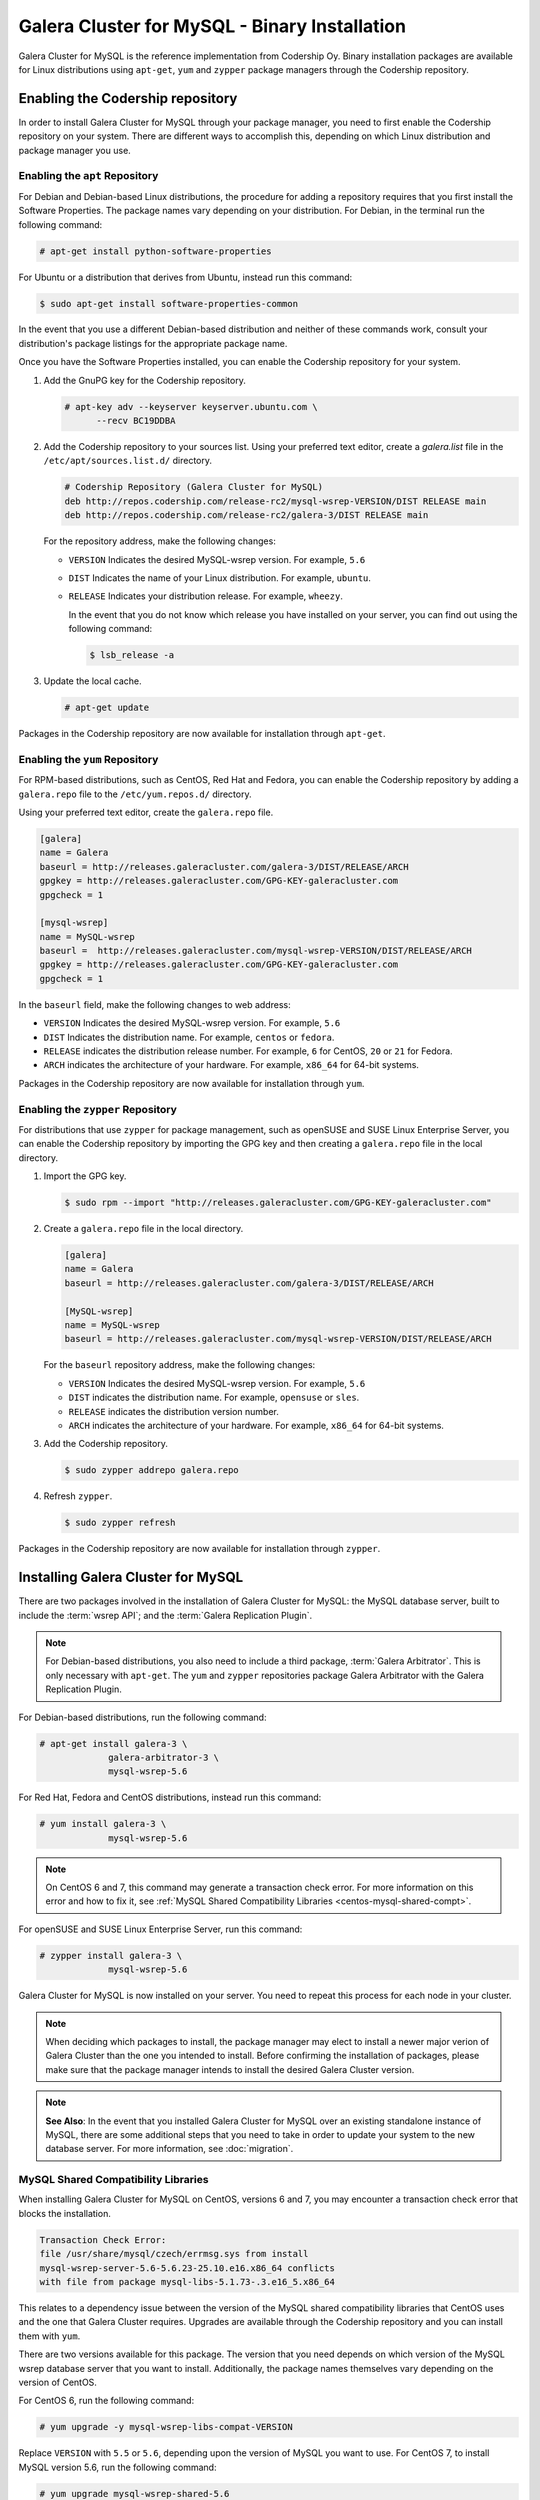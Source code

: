 ==============================================
Galera Cluster for MySQL - Binary Installation
==============================================
.. _`galera-mysql-binary-install`:

Galera Cluster for MySQL is the reference implementation from Codership Oy.  Binary installation packages are available for Linux distributions using ``apt-get``, ``yum`` and ``zypper`` package managers through the Codership repository.

----------------------------------
Enabling the Codership repository
----------------------------------
.. _`mysql-repo`:

In order to install Galera Cluster for MySQL through your package manager, you need to first enable the Codership repository on your system.  There are different ways to accomplish this, depending on which Linux distribution and package manager you use.

^^^^^^^^^^^^^^^^^^^^^^^^^^^^^^^^^
Enabling the ``apt`` Repository
^^^^^^^^^^^^^^^^^^^^^^^^^^^^^^^^^
.. _`mysql-deb`:

For Debian and Debian-based Linux distributions, the procedure for adding a repository requires that you first install the Software Properties.  The package names vary depending on your distribution.  For Debian, in the terminal run the following command:

.. code-block:: console

   # apt-get install python-software-properties

For Ubuntu or a distribution that derives from Ubuntu, instead run this command:

.. code-block:: console

   $ sudo apt-get install software-properties-common

In the event that you use a different Debian-based distribution and neither of these commands work, consult your distribution's package listings for the appropriate package name.

Once you have the Software Properties installed, you can enable the Codership repository for your system.

#. Add the GnuPG key for the Codership repository.

   .. code-block:: console

      # apt-key adv --keyserver keyserver.ubuntu.com \
            --recv BC19DDBA

#. Add the Codership repository to your sources list.  Using your preferred text editor, create a `galera.list` file in the ``/etc/apt/sources.list.d/`` directory.

   .. code-block:: linux-config

      # Codership Repository (Galera Cluster for MySQL)
      deb http://repos.codership.com/release-rc2/mysql-wsrep-VERSION/DIST RELEASE main
      deb http://repos.codership.com/release-rc2/galera-3/DIST RELEASE main

   For the repository address, make the following changes:

   - ``VERSION`` Indicates the desired MySQL-wsrep version. For example, ``5.6``

   - ``DIST`` Indicates the name of your Linux distribution.  For example, ``ubuntu``.

   - ``RELEASE`` Indicates your distribution release.  For example, ``wheezy``.

     In the event that you do not know which release you have installed on your server, you can find out using the following command:

     .. code-block:: console

	$ lsb_release -a

#. Update the local cache.

   .. code-block:: console

      # apt-get update

Packages in the Codership repository are now available for installation through ``apt-get``.



^^^^^^^^^^^^^^^^^^^^^^^^^^^^^^^^
Enabling the ``yum`` Repository
^^^^^^^^^^^^^^^^^^^^^^^^^^^^^^^^
.. _`mysql-yum-repo`:


For RPM-based distributions, such as CentOS, Red Hat and Fedora, you can enable the Codership repository by adding a ``galera.repo`` file to the ``/etc/yum.repos.d/`` directory.

Using your preferred text editor, create the ``galera.repo`` file.

.. code-block:: ini

   [galera]
   name = Galera
   baseurl = http://releases.galeracluster.com/galera-3/DIST/RELEASE/ARCH
   gpgkey = http://releases.galeracluster.com/GPG-KEY-galeracluster.com
   gpgcheck = 1

   [mysql-wsrep]
   name = MySQL-wsrep
   baseurl =  http://releases.galeracluster.com/mysql-wsrep-VERSION/DIST/RELEASE/ARCH
   gpgkey = http://releases.galeracluster.com/GPG-KEY-galeracluster.com
   gpgcheck = 1


In the ``baseurl`` field, make the following changes to web address:

- ``VERSION`` Indicates the desired MySQL-wsrep version. For example, ``5.6``

- ``DIST`` Indicates the distribution name.  For example, ``centos`` or ``fedora``.

- ``RELEASE`` indicates the distribution release number.  For example, ``6`` for CentOS, ``20`` or ``21`` for Fedora.

- ``ARCH`` indicates the architecture of your hardware.  For example, ``x86_64`` for 64-bit systems.

Packages in the Codership repository are now available for installation through ``yum``.

^^^^^^^^^^^^^^^^^^^^^^^^^^^^^^^^^^^^
Enabling the ``zypper`` Repository
^^^^^^^^^^^^^^^^^^^^^^^^^^^^^^^^^^^^
.. _`mysql-zypper-repo`:

For distributions that use ``zypper`` for package management, such as openSUSE and SUSE Linux Enterprise Server, you can enable the Codership repository by importing the GPG key and then creating a ``galera.repo`` file in the local directory.

#. Import the GPG key.

   .. code-block:: console

      $ sudo rpm --import "http://releases.galeracluster.com/GPG-KEY-galeracluster.com"

#. Create a ``galera.repo`` file in the local directory.

   .. code-block:: ini

      [galera]
      name = Galera
      baseurl = http://releases.galeracluster.com/galera-3/DIST/RELEASE/ARCH

      [MySQL-wsrep]
      name = MySQL-wsrep
      baseurl = http://releases.galeracluster.com/mysql-wsrep-VERSION/DIST/RELEASE/ARCH

   For the ``baseurl`` repository address, make the following changes:

   - ``VERSION`` Indicates the desired MySQL-wsrep version. For example, ``5.6``

   - ``DIST`` indicates the distribution name.  For example, ``opensuse`` or ``sles``.

   - ``RELEASE`` indicates the distribution version number.

   - ``ARCH`` indicates the architecture of your hardware.  For example, ``x86_64`` for 64-bit systems.

 
#. Add the Codership repository.

   .. code-block:: console

      $ sudo zypper addrepo galera.repo

#. Refresh ``zypper``.

   .. code-block:: console

      $ sudo zypper refresh
      
Packages in the Codership repository are now available for installation through ``zypper``.



-----------------------------------
Installing Galera Cluster for MySQL
-----------------------------------
.. _`mysql-install`:


There are two packages involved in the installation of Galera Cluster for MySQL: the MySQL database server, built to include the :term:`wsrep API`; and the :term:`Galera Replication Plugin`.

.. note:: For Debian-based distributions, you also need to include a third package, :term:`Galera Arbitrator`.  This is only necessary with ``apt-get``.  The ``yum`` and ``zypper`` repositories package Galera Arbitrator with the Galera Replication Plugin.

For Debian-based distributions, run the following command:

.. code-block:: console

   # apt-get install galera-3 \
		galera-arbitrator-3 \
		mysql-wsrep-5.6

For Red Hat, Fedora and CentOS distributions, instead run this command:

.. code-block:: console
	 
   # yum install galera-3 \
		mysql-wsrep-5.6


.. note:: On CentOS 6 and 7, this command may generate a transaction check error. For more information on this error and how to fix it, see :ref:`MySQL Shared Compatibility Libraries <centos-mysql-shared-compt>`.
		
For openSUSE and SUSE Linux Enterprise Server, run this command:

.. code-block:: console

   # zypper install galera-3 \
		mysql-wsrep-5.6
		
Galera Cluster for MySQL is now installed on your server.  You need to repeat this process for each node in your cluster.

.. note:: When deciding which packages to install, the package manager may elect to install a newer major verion of Galera Cluster than the one you intended to install. Before confirming the installation of packages, please make sure that the package manager intends to install the desired Galera Cluster version.

.. note:: **See Also**: In the event that you installed Galera Cluster for MySQL over an existing standalone instance of MySQL, there are some additional steps that you need to take in order to update your system to the new database server.  For more information, see :doc:`migration`.


^^^^^^^^^^^^^^^^^^^^^^^^^^^^^^^^^^^^^
MySQL Shared Compatibility Libraries
^^^^^^^^^^^^^^^^^^^^^^^^^^^^^^^^^^^^^
.. _`centos-mysql-shared-compt`:

When installing Galera Cluster for MySQL on CentOS, versions 6 and 7, you may encounter a transaction check error that blocks the installation.  

.. code-block:: text

   Transaction Check Error:
   file /usr/share/mysql/czech/errmsg.sys from install
   mysql-wsrep-server-5.6-5.6.23-25.10.e16.x86_64 conflicts
   with file from package mysql-libs-5.1.73-.3.e16_5.x86_64

This relates to a dependency issue between the version of the MySQL shared compatibility libraries that CentOS uses and the one that Galera Cluster requires.  Upgrades are available through the Codership repository and you can install them with ``yum``.

There are two versions available for this package.  The version that you need depends on which version of the MySQL wsrep database server that you want to install.  Additionally, the package names themselves vary depending on the version of CentOS.

For CentOS 6, run the following command:

.. code-block:: console

   # yum upgrade -y mysql-wsrep-libs-compat-VERSION

Replace ``VERSION`` with ``5.5`` or ``5.6``, depending upon the version of MySQL you want to use.  For CentOS 7, to install MySQL version 5.6, run the following command:

.. code-block:: console

   # yum upgrade mysql-wsrep-shared-5.6

For CentOS 7, to install MySQL version 5.5, you also need to disable the 5.6 upgrade:

.. code-block:: console

   # yum upgrade -y mysql-wsrep-shared-5.5 \
         -x mysql-wsrep-shared-5.6

When ``yum`` finishes the upgrade, install the MySQL wsrep database server and the Galera Replication Plugin as described above.





